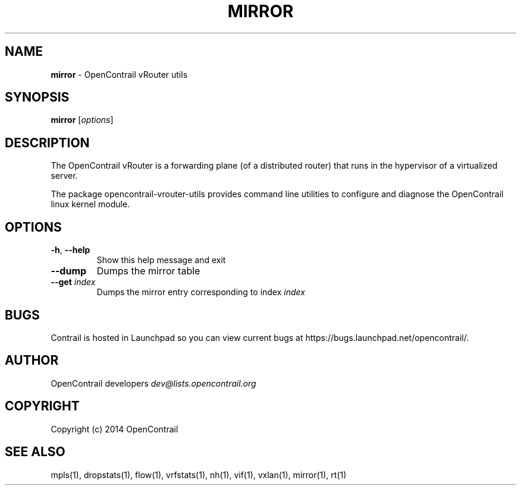 .\" generated with Ronn/v0.7.3
.\" http://github.com/rtomayko/ronn/tree/0.7.3
.
.TH "MIRROR" "1" "September 2015" "" ""
.
.SH "NAME"
\fBmirror\fR \- OpenContrail vRouter utils
.
.SH "SYNOPSIS"
\fBmirror\fR [\fIoptions\fR]
.
.SH "DESCRIPTION"
The OpenContrail vRouter is a forwarding plane (of a distributed router) that runs in the hypervisor of a virtualized server\.
.
.P
The package opencontrail\-vrouter\-utils provides command line utilities to configure and diagnose the OpenContrail linux kernel module\.
.
.SH "OPTIONS"
.
.TP
\fB\-h\fR, \fB\-\-help\fR
Show this help message and exit
.
.TP
\fB\-\-dump\fR
Dumps the mirror table
.
.TP
\fB\-\-get\fR \fIindex\fR
Dumps the mirror entry corresponding to index \fIindex\fR
.
.SH "BUGS"
Contrail is hosted in Launchpad so you can view current bugs at https://bugs\.launchpad\.net/opencontrail/\.
.
.SH "AUTHOR"
OpenContrail developers \fIdev@lists\.opencontrail\.org\fR
.
.SH "COPYRIGHT"
Copyright (c) 2014 OpenContrail
.
.SH "SEE ALSO"
mpls(1), dropstats(1), flow(1), vrfstats(1), nh(1), vif(1), vxlan(1), mirror(1), rt(1)
